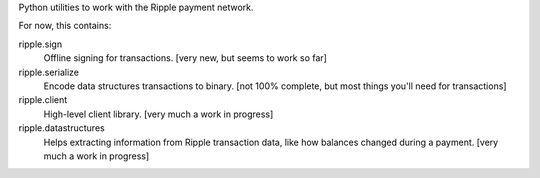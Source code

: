 Python utilities to work with the Ripple payment network.

For now, this contains:


ripple.sign
    Offline signing for transactions.
    [very new, but seems to work so far]

ripple.serialize
    Encode data structures transactions to binary.
    [not 100% complete, but most things you'll need for transactions]

ripple.client
    High-level client library. [very much a work in progress]

ripple.datastructures
    Helps extracting information from Ripple transaction data, like
    how balances changed during a payment. [very much a work in progress]
